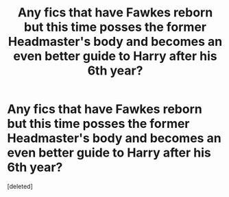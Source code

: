 #+TITLE: Any fics that have Fawkes reborn but this time posses the former Headmaster's body and becomes an even better guide to Harry after his 6th year?

* Any fics that have Fawkes reborn but this time posses the former Headmaster's body and becomes an even better guide to Harry after his 6th year?
:PROPERTIES:
:Score: 1
:DateUnix: 1608871459.0
:DateShort: 2020-Dec-25
:FlairText: Request
:END:
[deleted]

